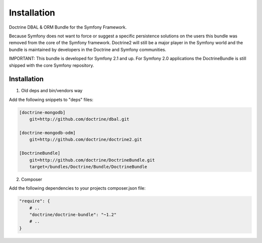 Installation
============

Doctrine DBAL & ORM Bundle for the Symfony Framework.

Because Symfony does not want to force or suggest a specific persistence
solutions on the users this bundle was removed from the core of the Symfony
framework. Doctrine2 will still be a major player in the Symfony world and the
bundle is maintained by developers in the Doctrine and Symfony communities.

IMPORTANT: This bundle is developed for Symfony 2.1 and up. For Symfony 2.0
applications the DoctrineBundle is still shipped with the core Symfony
repository.

Installation
------------

1. Old deps and bin/vendors way

Add the following snippets to "deps" files:

.. code-block:: ini

    [doctrine-mongodb]
        git=http://github.com/doctrine/dbal.git

    [doctrine-mongodb-odm]
        git=http://github.com/doctrine/doctrine2.git

    [DoctrineBundle]
        git=http://github.com/doctrine/DoctrineBundle.git
        target=/bundles/Doctrine/Bundle/DoctrineBundle

2. Composer

Add the following dependencies to your projects composer.json file:

.. code-block:: json

    "require": {
        # ..
        "doctrine/doctrine-bundle": "~1.2"
        # ..
    }

..